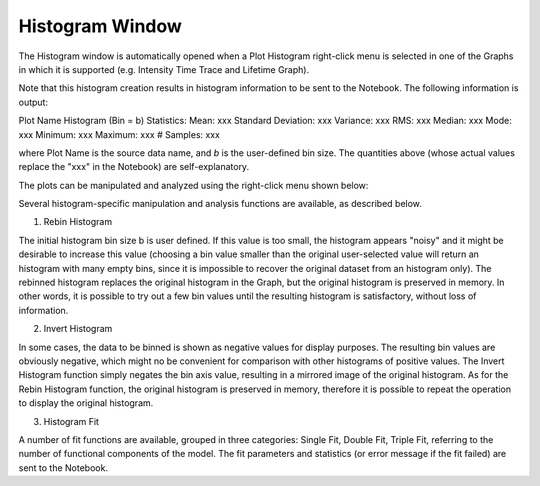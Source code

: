 .. _alligator-histogram-window:

Histogram Window
================

The Histogram window is automatically opened when a Plot Histogram right-click menu is selected in one of the Graphs in which it is supported (e.g. Intensity Time Trace and Lifetime Graph).

Note that this histogram creation results in histogram information to be sent to the Notebook.
The following information is output:

Plot Name Histogram (Bin = b) Statistics:
Mean: xxx
Standard Deviation: xxx
Variance: xxx
RMS: xxx
Median: xxx
Mode: xxx
Minimum: xxx
Maximum: xxx
# Samples: xxx

where Plot Name is the source data name, and *b* is the user-defined bin size. The quantities above (whose actual values replace the "xxx" in the Notebook) are self-explanatory.

The plots can be manipulated and analyzed using the right-click menu shown below:

.. image:: images/Histogram-Window-RC-Menu.png

Several histogram-specific manipulation and analysis functions are available, as described below.

1. Rebin Histogram

The initial histogram bin size b is user defined. If this value is too small, the histogram appears "noisy" and it might be desirable to increase this value (choosing a bin value smaller than the original user-selected value will return an histogram with many empty bins, since it is impossible to recover the original dataset from an histogram only).
The rebinned histogram replaces the original histogram in the Graph, but the original histogram is preserved in memory. In other words, it is possible to try out a few bin values until the resulting histogram is satisfactory, without loss of information.

2. Invert Histogram

In some cases, the data to be binned is shown as negative values for display purposes. The resulting bin values are obviously negative, which might no be convenient for comparison with other histograms of positive values. The Invert Histogram function simply negates the bin axis value, resulting in a mirrored image of the original histogram.
As for the Rebin Histogram function, the original histogram is preserved in memory, therefore it is possible to repeat the operation to display the original histogram.

3. Histogram Fit

A number of fit functions are available, grouped in three categories: Single Fit, Double Fit, Triple Fit, referring to the number of functional components of the model.
The fit parameters and statistics (or error message if the fit failed) are sent to the Notebook.

